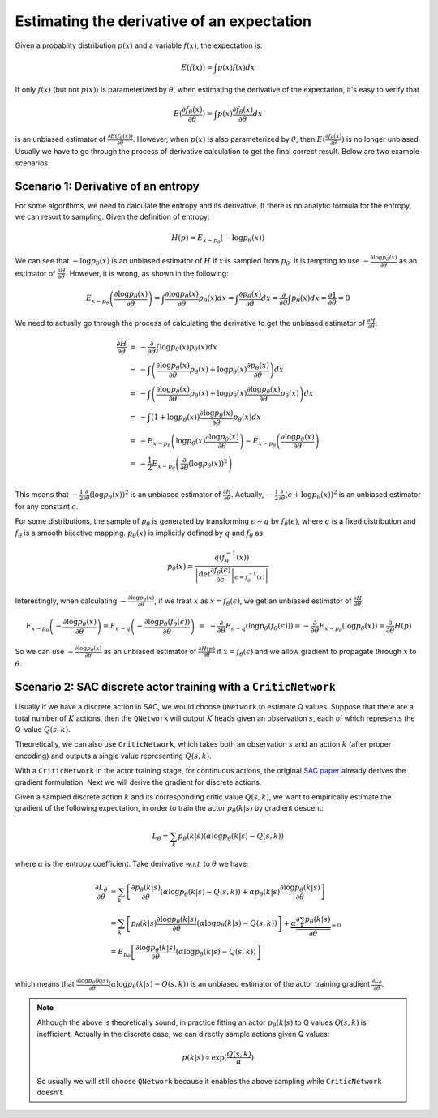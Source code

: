 Estimating the derivative of an expectation
===========================================

Given a probablity distribution :math:`p(x)` and a variable :math:`f(x)`, the
expectation is:

.. math::

    E(f(x)) = \int p(x)f(x) dx

If only :math:`f(x)` (but not :math:`p(x)`) is parameterized by :math:`\theta`,
when estimating the derivative of the expectation, it's easy to verify that

.. math::

    E(\frac{\partial f_{\theta}(x)}{\partial\theta})
    = \int p(x)\frac{\partial f_{\theta}(x)}{\partial \theta} dx

is an unbiased estimator of :math:`\frac{\partial
E(f_{\theta}(x))}{\partial\theta}`. However, when :math:`p(x)` is also
parameterized by :math:`\theta`, then :math:`E(\frac{\partial
f_{\theta}(x)}{\partial\theta})` is no longer unbiased. Usually we have to go
through the process of derivative calculation to get the final correct result.
Below are two example scenarios.


Scenario 1: Derivative of an entropy
------------------------------------

For some algorithms, we need to calculate the entropy and its derivative. If
there is no analytic formula for the entropy, we can resort to sampling. Given
the definition of entropy:

.. math::

    \begin{equation*}
        H(p) = E_{x\sim p_\theta}(-\log p_\theta(x))
    \end{equation*}


We can see that :math:`-\log p_{\theta}(x)` is an unbiased estimator of :math:`H`
if :math:`x` is sampled from :math:`p_{\theta}`. It is tempting to use
:math:`-\frac{\partial\log p_\theta(x)}{\partial\theta}` as an estimator of
:math:`\frac{\partial H}{\partial\theta}`. However, it is wrong, as shown in the
following:

.. math::

    \begin{equation*}
    E_{x\sim p_\theta}\left(\frac{\partial\log p_\theta(x)}{\partial\theta}\right)
    = \int \frac{\partial\log p_\theta(x)}{\partial\theta} p_\theta(x) dx
    = \int \frac{\partial p_\theta(x)}{\partial\theta} dx
    = \frac{\partial}{\partial\theta} \int p_\theta(x) dx
    = \frac{\partial 1}{\partial\theta} = 0
    \end{equation*}

We need to actually go through the process of calculating the derivative to get
the unbiased estimator of :math:`\frac{\partial H}{\partial\theta}`:

.. math::

    \begin{array}{ll}
    \frac{\partial H}{\partial\theta}
    &=&-\frac{\partial}{\partial\theta}\int \log p_\theta(x) p_\theta(x) dx \\
    &=& - \int \left(\frac{\partial\log p_\theta(x)}{\partial\theta}p_\theta(x)
        + \log p_\theta(x) \frac{\partial p_\theta(x)}{\partial\theta}\right) dx \\
    &=& - \int \left(\frac{\partial\log p_\theta(x)}{\partial\theta}p_\theta(x)
        + \log p_\theta(x) \frac{\partial\log p_\theta(x)}{\partial\theta} p_\theta(x)\right) dx \\
    &=& - \int (1+\log p_\theta(x))\frac{\partial\log p_\theta(x)}{\partial\theta} p_\theta(x) dx \\
    &=& -E_{x\sim p_\theta}\left(\log p_\theta(x)\frac{\partial\log p_\theta(x)}{\partial\theta}\right)
        -E_{x\sim p_\theta}\left(\frac{\partial\log p_\theta(x)}{\partial\theta}\right) \\
    &=& -\frac{1}{2}E_{x\sim p_\theta}\left(\frac{\partial}{\partial\theta}(\log p_\theta(x))^2\right) \\
    \end{array}

This means that :math:`-\frac{1}{2}\frac{\partial}{\partial\theta}(\log p_\theta(x))^2`
is an unbiased estimator of :math:`\frac{\partial H}{\partial\theta}`. Actually,
:math:`-\frac{1}{2}\frac{\partial}{\partial\theta}(c+\log p_\theta(x))^2` is an
unbiased estimator for any constant :math:`c`.

For some distributions, the sample of :math:`p_\theta` is generated by
transforming :math:`\epsilon \sim q` by :math:`f_\theta(\epsilon)`, where
:math:`q` is a fixed distribution and :math:`f_\theta` is a smooth bijective
mapping. :math:`p_\theta(x)` is implicitly defined by :math:`q` and
:math:`f_\theta` as:

.. math::

    \begin{equation*}
    p_\theta(x) = \frac{q(f_\theta^{-1}(x))}{\left|\det \left.
    \frac{\partial f_\theta(\epsilon)}{\partial\epsilon}\right|
    _{\epsilon=f_\theta^{-1}(x)}\right|}
    \end{equation*}

Interestingly, when calculating :math:`-\frac{\partial\log
p_\theta(x)}{\partial\theta}`, if we treat :math:`x` as
:math:`x=f_\theta(\epsilon)`, we get an unbiased estimator of
:math:`\frac{\partial H}{\partial\theta}`:

.. math::

    \begin{array}{ll}
    && E_{x\sim p_\theta}\left(-\frac{\partial\log p_\theta(x)}{\partial\theta}\right)
    = E_{\epsilon \sim q}\left(-\frac{\partial\log p_\theta(f_\theta(\epsilon))}{\partial\theta}\right) \\
    &=& -\frac{\partial}{\partial\theta}E_{\epsilon \sim q}\left(\log p_\theta(f_\theta(\epsilon))\right)
        = -\frac{\partial}{\partial\theta}E_{x \sim p_\theta}\left(\log p_\theta(x)\right)
        = \frac{\partial}{\partial\theta}H(p)
    \end{array}

So we can use :math:`-\frac{\partial\log p_\theta(x)}{\partial\theta}` as an
unbiased estimator of :math:`\frac{\partial H(p)}{\partial\theta}` if
:math:`x=f_\theta(\epsilon)` and we allow gradient to propagate through
:math:`x` to :math:`\theta`.

Scenario 2: SAC discrete actor training with a ``CriticNetwork``
----------------------------------------------------------------

Usually if we have a discrete action in SAC, we would choose ``QNetwork`` to
estimate Q values. Suppose that there are a total number of :math:`K` actions, then
the ``QNetwork`` will output :math:`K` heads given an observation :math:`s`,
each of which represents the Q-value :math:`Q(s,k)`.

Theoretically, we can also use ``CriticNetwork``, which takes both an
observation :math:`s` and an action :math:`k` (after proper encoding) and
outputs a single value representing :math:`Q(s,k)`.

With a ``CriticNetwork`` in the actor training stage, for continuous actions,
the original `SAC paper <https://arxiv.org/abs/1801.01290>`_ already derives the
gradient formulation. Next we will derive the gradient for discrete actions.

Given a sampled discrete action :math:`k` and its corresponding critic value
:math:`Q(s,k)`, we want to empirically estimate the gradient of the following
expectation, in order to train the actor :math:`p_{\theta}(k|s)` by gradient
descent:

.. math::

    L_{\theta} = \sum_k p_{\theta}(k|s)(\alpha \log p_{\theta}(k|s) - Q(s,k))

where :math:`\alpha` is the entropy coefficient. Take derivative `w.r.t.` to
:math:`\theta` we have:

.. math::

    \begin{array}{ll}
        \frac{\partial L_{\theta}}{\partial \theta} &= \sum_k
        \left[\frac{\partial p_{\theta}(k|s)}{\partial \theta}(\alpha\log
        p_{\theta}(k|s) - Q(s,k)) + \alpha p_{\theta}(k|s)\frac{\partial \log
        p_{\theta}(k|s)}{\partial \theta}\right]\\
        &=\sum_k
        \left[p_{\theta}(k|s)\frac{ \partial \log p_{\theta}(k|s)}{\partial
        \theta}(\alpha\log p_{\theta}(k|s) - Q(s,k))\right] +
        \underbrace{\alpha\frac{\partial\sum_k p_{\theta}(k|s)}{\partial
        \theta}}_{=0}\\ &=E_{p_{\theta}}\left[\frac{\partial\log
        p_{\theta}(k|s)}{\partial\theta} (\alpha \log p_{\theta}(k|s) -
        Q(s,k))\right]\\
    \end{array}

which means that :math:`\frac{\partial\log
p_{\theta}(k|s)}{\partial\theta}(\alpha \log p_{\theta}(k|s) - Q(s,k))` is an
unbiased estimator of the actor training gradient :math:`\frac{\partial
L_{\theta}}{\partial \theta}`.

.. note::

    Although the above is theoretically sound, in practice fitting an actor
    :math:`p_{\theta}(k|s)` to Q values :math:`Q(s,k)` is inefficient. Actually in
    the discrete case, we can directly sample actions given Q values:

    .. math::

        p(k|s) \propto \exp(\frac{Q(s,k)}{\alpha})

    So usually we will still choose ``QNetwork`` because it enables the above
    sampling while ``CriticNetwork`` doesn't.
